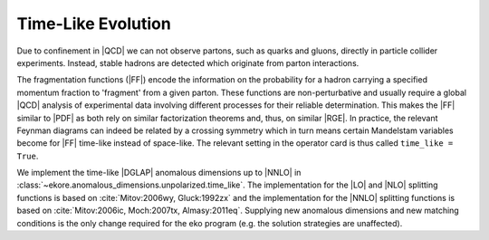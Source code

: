 Time-Like Evolution
===================

Due to confinement in |QCD| we can not observe partons, such as quarks and gluons,
directly in particle collider experiments.
Instead, stable hadrons are detected which originate from parton interactions.

The fragmentation functions (|FF|) encode the information
on the probability for a hadron carrying a specified momentum fraction to 'fragment'
from a given parton. These functions are non-perturbative and usually require a global |QCD|
analysis of experimental data involving different processes for their reliable
determination. This makes the |FF| similar to |PDF| as both rely
on similar factorization theorems and, thus, on similar |RGE|.
In practice, the relevant Feynman diagrams can indeed be related by a crossing
symmetry which in turn means certain Mandelstam variables become for |FF|
time-like instead of space-like.
The relevant setting in the operator card is thus called ``time_like = True``.

We implement the time-like |DGLAP| anomalous dimensions up to |NNLO| in :class:`~ekore.anomalous_dimensions.unpolarized.time_like`.
The implementation for the |LO| and |NLO| splitting functions is based on :cite:`Mitov:2006wy, Gluck:1992zx` and the implementation for
the |NNLO| splitting functions is based on :cite:`Mitov:2006ic, Moch:2007tx, Almasy:2011eq`.
Supplying new anomalous dimensions and new matching conditions is the only change required for the eko program (e.g. the
solution strategies are unaffected).
